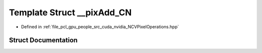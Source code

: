 .. _exhale_struct_struct____pix_add___c_n:

Template Struct __pixAdd_CN
===========================

- Defined in :ref:`file_pcl_gpu_people_src_cuda_nvidia_NCVPixelOperations.hpp`


Struct Documentation
--------------------


.. doxygenstruct:: __pixAdd_CN
   :members:
   :protected-members:
   :undoc-members: